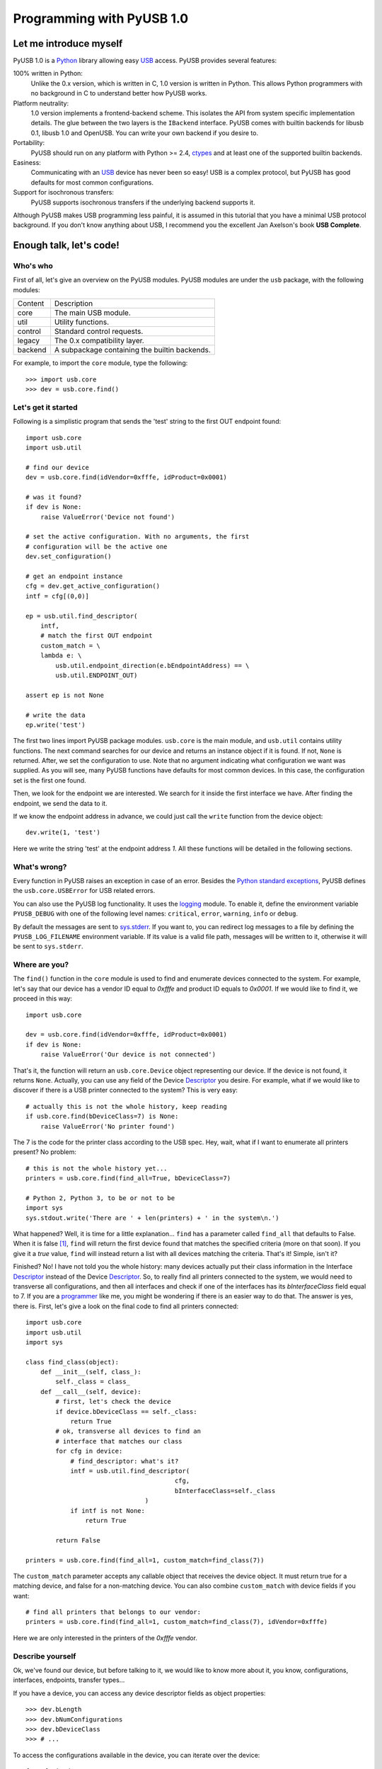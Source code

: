 ==========================
Programming with PyUSB 1.0
==========================

Let me introduce myself
=======================

PyUSB 1.0 is a Python_ library allowing easy USB_ access. PyUSB provides
several features:

100% written in Python:
    Unlike the 0.x version, which is written in C, 1.0 version is written in
    Python. This allows Python programmers with no background in C to
    understand better how PyUSB works.
Platform neutrality:
    1.0 version implements a frontend-backend scheme. This isolates the API
    from system specific implementation details. The glue between the two
    layers is the ``IBackend`` interface. PyUSB comes with builtin backends for
    libusb 0.1, libusb 1.0 and OpenUSB.  You can write your own backend if you
    desire to.
Portability:
    PyUSB should run on any platform with Python >= 2.4, ctypes_ and at least
    one of the supported builtin backends.
Easiness:
    Communicating with an USB_ device has never been so easy! USB is a complex
    protocol, but PyUSB has good defaults for most common configurations.
Support for isochronous transfers:
    PyUSB supports isochronous transfers if the underlying backend supports it.

Although PyUSB makes USB programming less painful, it is assumed in this
tutorial that you have a minimal USB protocol background. If you don't know
anything about USB, I recommend you the excellent Jan Axelson's book **USB
Complete**.

Enough talk, let's code!
========================

Who's who
---------

First of all, let's give an overview on the PyUSB modules. PyUSB modules are
under the ``usb`` package, with the following modules:

======= ===========
Content Description
------- -----------
core    The main USB module.
util    Utility functions.
control Standard control requests.
legacy  The 0.x compatibility layer.
backend A subpackage containing the builtin backends.
======= ===========

For example, to import the ``core`` module, type the following::

    >>> import usb.core
    >>> dev = usb.core.find()

Let's get it started
--------------------

Following is a simplistic program that sends the 'test' string to the first OUT
endpoint found::

    import usb.core
    import usb.util

    # find our device
    dev = usb.core.find(idVendor=0xfffe, idProduct=0x0001)

    # was it found?
    if dev is None:
        raise ValueError('Device not found')

    # set the active configuration. With no arguments, the first
    # configuration will be the active one
    dev.set_configuration()

    # get an endpoint instance
    cfg = dev.get_active_configuration()
    intf = cfg[(0,0)]

    ep = usb.util.find_descriptor(
        intf,
        # match the first OUT endpoint
        custom_match = \
        lambda e: \
            usb.util.endpoint_direction(e.bEndpointAddress) == \
            usb.util.ENDPOINT_OUT)

    assert ep is not None

    # write the data
    ep.write('test')

The first two lines import PyUSB package modules. ``usb.core`` is the main
module, and ``usb.util`` contains utility functions. The next command searches
for our device and returns an instance object if it is found. If not, ``None`` 
is returned.  After, we set the configuration to use. Note that no argument
indicating what configuration we want was supplied. As you will see, many PyUSB
functions have defaults for most common devices. In this case, the
configuration set is the first one found.

Then, we look for the endpoint we are interested. We search for it inside the 
first interface we have. After finding the endpoint, we send the data to it.

If we know the endpoint address in advance, we could just call the ``write``
function from the device object::

    dev.write(1, 'test')

Here we write the string 'test' at the endpoint address *1*.
All these functions will be detailed in the following sections.

What's wrong?
-------------

Every function in PyUSB raises an exception in case of an error. Besides the
`Python standard exceptions
<http://docs.python.org/library/exceptions.html>`__, PyUSB defines the
``usb.core.USBError`` for USB related errors.

You can also use the PyUSB log functionality. It uses the `logging
<http://docs.python.org/library/logging.html>`__ module. To enable it, define
the environment variable ``PYUSB_DEBUG`` with one of the following level
names: ``critical``, ``error``, ``warning``, ``info`` or ``debug``.

By default the messages are sent to `sys.stderr
<http://docs.python.org/library/sys.html>`__.  If you want to, you can redirect
log messages to a file by defining the ``PYUSB_LOG_FILENAME`` environment
variable. If its value is a valid file path, messages will be written to it,
otherwise it will be sent to ``sys.stderr``.

Where are you?
--------------

The ``find()`` function in the ``core`` module is used to find and enumerate
devices connected to the system. For example, let's say that our device has a
vendor ID equal to `0xfffe` and product ID equals to `0x0001`. If we would like
to find it, we proceed in this way::

    import usb.core

    dev = usb.core.find(idVendor=0xfffe, idProduct=0x0001)
    if dev is None:
        raise ValueError('Our device is not connected')

That's it, the function will return an ``usb.core.Device`` object representing
our device. If the device is not found, it returns ``None``. Actually, you can
use any field of the Device Descriptor_ you desire. For example, what if we
would like to discover if there is a USB printer connected to the system?  This
is very easy::

    # actually this is not the whole history, keep reading
    if usb.core.find(bDeviceClass=7) is None:
        raise ValueError('No printer found')

The 7 is the code for the printer class according to the USB spec.
Hey, wait, what if I want to enumerate all printers present? No problem::

    # this is not the whole history yet...
    printers = usb.core.find(find_all=True, bDeviceClass=7)

    # Python 2, Python 3, to be or not to be
    import sys
    sys.stdout.write('There are ' + len(printers) + ' in the system\n.')

What happened? Well, it is time for a little explanation... ``find`` has a
parameter called ``find_all`` that defaults to False. When it is false [#]_,
``find`` will return the first device found that matches the specified criteria
(more on that soon). If you give it a *true* value, ``find`` will instead
return a list with all devices matching the criteria.  That's it! Simple, isn't
it?

Finished? No! I have not told you the whole history: many devices actually put
their class information in the Interface Descriptor_ instead of the Device
Descriptor_. So, to really find all printers connected to the system, we would
need to transverse all configurations, and then all interfaces and check if one
of the interfaces has its `bInterfaceClass` field equal to 7. If you are a
`programmer <http://en.wikipedia.org/wiki/Laziness>`__ like me, you might be
wondering if there is an easier way to do that. The answer is yes, there is.
First, let's give a look on the final code to find all printers connected::

    import usb.core
    import usb.util
    import sys

    class find_class(object):
        def __init__(self, class_):
            self._class = class_
        def __call__(self, device):
            # first, let's check the device
            if device.bDeviceClass == self._class:
                return True
            # ok, transverse all devices to find an
            # interface that matches our class
            for cfg in device:
                # find_descriptor: what's it?
                intf = usb.util.find_descriptor(
                                            cfg,
                                            bInterfaceClass=self._class
                                    )
                if intf is not None:
                    return True

            return False

    printers = usb.core.find(find_all=1, custom_match=find_class(7))

The ``custom_match`` parameter accepts any callable object that receives the
device object. It must return true for a matching device, and false for a
non-matching device. You can also combine ``custom_match`` with device fields
if you want::

    # find all printers that belongs to our vendor:
    printers = usb.core.find(find_all=1, custom_match=find_class(7), idVendor=0xfffe)

Here we are only interested in the printers of the `0xfffe` vendor.

Describe yourself
-----------------

Ok, we've found our device, but before talking to it, we would like to know
more about it, you know, configurations, interfaces, endpoints, transfer
types...

If you have a device, you can access any device descriptor fields as object
properties::

    >>> dev.bLength
    >>> dev.bNumConfigurations
    >>> dev.bDeviceClass
    >>> # ...

To access the configurations available in the device, you can iterate over the
device::

    for cfg in dev:
        sys.stdout.write(str(cfg.bConfigurationValue) + '\n')

In the same way, you can iterate over a configuration to access the interfaces,
and iterate over the interfaces to access their endpoints. Each kind of object
has as attributes the fields of the respective descriptor. Let's see an
example::

    for cfg in dev:
        sys.stdout.write(str(cfg.bConfigurationValue) + '\n')
        for intf in cfg:
            sys.stdout.write('\t' + \
                             str(intf.bInterfaceNumber) + \
                             ',' + \
                             str(intf.bAlternateSetting) + \
                             '\n')
            for ep in intf:
                sys.stdout.write('\t\t' + \
                                 str(ep.bEndpointAddress) + \
                                 '\n')

You can also use the subscript operator to access the descriptors randomly,
like this::

    >>> # access the second configuration
    >>> cfg = dev[1]
    >>> # access the first interface
    >>> intf = cfg[(0,0)]
    >>> # third endpoint
    >>> ep = intf[2]

As you can see, the index is zero-based. But wait! There is something weird in
the way I access an interface... Yes, you are right, the subscript operator in
the Configuration accepts a sequence of two items, with the first one being the
index of the Interface and the second one, the alternate setting. So, to access
the first interface, but its second alternate setting, we write ``cfg[(0,1)]``.

Now it's time to we learn a powerful way to find descriptors, the
``find_descriptor`` utility function. We have already seen it in the printer
finding example.  ``find_descriptor`` works in almost the same way as ``find``,
with two exceptions:

* ``find_descriptor`` receives as its first parameter the parent descriptor
  that you will search on.
* There is no ``backend`` [#]_ parameter.

For example, if we have a configuration descriptor ``cfg`` and want to find all
alternate settings of the interface 1, we do so::

    import usb.util
    alt = usb.util.find_descriptor(cfg, find_all=True, bInterfaceNumber=1)

Notice that ``find_descriptor`` is in the ``usb.util`` module. It also accepts
the early described ``custom_match`` parameter.

Dealing with multiple identical devices
***************************************

Sometimes you may have two identical devices connected to the computer. How can
you differentiate them? ``Device`` objects come with two additional attributes
which are not part of the USB Spec, but are very useful: ``bus`` and
``address`` attributes. First of all, it is worth it to say that these
attributes come from the backend and a backend is free to not support them, in
which case they are set to ``None``. That said, these attributes represent the
bus number and bus address of the device and, as you might already have
imagined, can be used to differentiate two devices with the same ``idVendor``
and ``idProduct`` attributes.

How am I supposed to work?
--------------------------

USB devices after connection must be configured through a few standard
requests.  When I started to study USB_ spec, I found myself confused with
descriptors, configurations, interfaces, alternate settings, transfer types and
all this stuff... And worst, you cannot simply ignore them, a device does not
work without setting a configuration, even if it has just one! PyUSB tries to
make your life as easy as possible. For example, after getting your device
object, one of the first things you need to do before communicating with it is
issuing a ``set_configuration`` request. The parameter for this request is the
``bConfigurationValue`` of the configuration you are interested on.  Most
devices have no more than one configuration, and tracking the configuration
value to use is annoying (although most code I have seen simply hardcodes it).
Therefore, in PyUSB, you can just issue a ``set_configuration`` call with no
arguments. In this case, it will set the first configuration found (if your
device has just one, you don't need to worry about the configuration value at
all). For example, let's imagine you have a device with one configuration
descriptor with its `bConfigurationValue` field equals to 5 [#]_, the following
calls below will work equally::

    >>> dev.set_configuration(5)
    >>> dev.set_configuration() # we assume the configuration 5 is the first one
    >>> cfg = util.find_descriptor(dev, bConfiguration=5)
    >>> cfg.set()
    >>> dev.set_configuration(cfg)

Wow! You can use a ``Configuration`` object as a parameter to
``set_configuration``!  Yes, and also it has a ``set`` method to configure
itself as the current configuration.

The other setting you might or might not have to configure is the interface
alternate setting. Each device can have only one activated configuration at a
time, and each configuration may have more than one interface, and you can use
all interfaces at the same time. You better understand this concept if you
think of an interface as a logical device. For example, let's imagine a
multifunction printer, which is at the same time a printer and a scanner. To
keep things simple (or at least as simple as we can), let's consider that it
has just one configuration. As we have a printer and a scanner, the
configuration has two interfaces, one for the printer and one for the scanner.
A device with more than one interface is called a composite device. When you
connect your multifunction printer to your computer, the Operating System would
load two different drivers: one for each "logical" peripheral you have [#]_.

What about the alternate setting? Good you asked. An interface has one or more
alternate settings. An interface with just one alternate setting is considered
to not having an alternate setting [#]_. Alternate settings are for interfaces
what configurations are for devices, i.e, for each interface, you can have only
one alternate setting active. For example, USB spec says that a device cannot
have an isochronous endpoint in its primary alternate setting [#]_, so a
streaming device must have at least two alternate settings, with the second one
having the isochronous endpoint(s). But as opposed to configurations,
interfaces with just one alternate setting don't need to be set [#]_. You
select an interface alternate setting through the ``set_interface_altsetting``
function::

    >>> dev.set_interface_altsetting(interface = 0, alternate_setting = 0)

.. warning::
    The USB spec says that a device is allowed to return an error in case it
    receives a SET_INTERFACE request for an interface that has no additional
    alternate settings. So, if you are not sure if either the interface has more
    than one alternate setting or it accepts a SET_INTERFACE request,
    the safest way is to call ``set_interface_altsetting`` inside an
    try-except block, like this::

        try:
            dev.set_interface_altsetting(...)
        except USBError:
            pass

You can also use an ``Interface`` object as parameter to the function, the
``interface`` and ``alternate_setting`` parameters are automatically inferred
from ``bInterfaceNumber`` and ``bAlternateSetting`` fields. Example::

    >>> intf = find_descriptor(...)
    >>> dev.set_interface_altsetting(intf)
    >>> intf.set_altsetting() # wow! Interface also has a method for it

.. warning::
    The ``Interface`` object must belong to the active configuration descriptor.

Talk to me, honey
-----------------

Now it's time for us to learn how to communicate with USB devices. USB has four
flavors of transfers: bulk, interrupt, isochronous and control. I don't intend
to explain the purpose of each transfer and the differences among them.
Therefore, I assume you know at least the basics of the USB transfers.

Control transfer is the only transfer that has structured data described in the
spec, the others just send and receive raw data from USB point of view. Because
of it, you have a different function to deal with control transfers, all the
other transfers are managed by the same functions.

You issue a control transfer through the ``ctrl_transfer`` method. It is used
both for OUT and IN transfers. The transfer direction is determined from the
``bmRequestType`` parameter.

The ``ctrl_transfer`` parameters are almost equal to the control request
structure. Following is a example of how to do a control transfer [#]_::

    >>> msg = 'test'
    >>> assert dev.ctrl_transfer(0x40, CTRL_LOOPBACK_WRITE, 0, 0, msg) == len(msg)
    >>> ret = dev.ctrl_transfer(0xC0, CTRL_LOOPBACK_READ, 0, 0, len(msg))
    >>> sret = ''.join([chr(x) for x in ret])
    >>> assert sret == msg

In this example, it is assumed that our device implements two custom control
requests that act as a loopback pipe. What you write with the
``CTRL_LOOPBACK_WRITE`` message, you can read with the ``CTRL_LOOPBACK_READ``
message.

The first four parameters are the ``bmRequestType``, ``bmRequest``, ``wValue``
and ``wIndex`` fields of the standard control transfer structure. The fifth
parameter is either the data payload for an OUT transfer or the number of bytes
to read in an IN transfer.  The data payload can be any sequence type that can
be used as a parameter for the array_ ``__init__`` method.  If there is no data
payload, the parameter should be ``None`` (or 0 in case of an IN transfer).
There is one last optional parameter specifying the timeout of the operation.
If you don't supply it, a default timeout will be used (more on that later). In
an OUT transfer, the return value is the number of bytes really sent to the
device. In an IN transfer, the return value is an array_ object with the data
read.

For the other transfers, you use the methods ``write`` and ``read``,
respectively, to write and read data. You don't need to worry about the
transfer type, it is automatically determined from the endpoint address. Here
is our loopback example assuming the we have a loopback pipe in the endpoint
1::

    >>> msg = 'test'
    >>> assert len(dev.write(1, msg, 100)) == len(msg)
    >>> ret = dev.read(0x81, len(msg), 100)
    >>> sret = ''.join([chr(x) for x in ret])
    >>> assert sret == msg

The first and third parameters are equal for both methods, they are the
endpoint address and timeout, respectively. The second parameter is the data
payload (write) or the number of bytes to read (read). The returned data if
either an instance of the array_ object for the ``read`` method or the number
of bytes written for the ``write`` method.

Since beta 2 version, instead of the number of bytes, you can also pass to
``read`` and ``ctrl_transfer`` an array_ object in which the data will be
read into. In this case, the number of bytes to read will be the length of
the array times the ``array.itemsize`` value.

As in ``ctrl_transfer``, the ``timeout`` parameter is optional. When the
``timeout`` is omitted, it is used the ``Device.default_timeout`` property
as the operation timeout.

Control yourself
----------------

Besides the transfers functions, the module ``usb.control`` offers functions
which implement the standard USB control requests and the ``usb.util`` module
has the convenience function ``get_string`` specifically to return string
descriptors.

Additional Topics
=================

Behind every great abstraction, there's a great implementation
--------------------------------------------------------------

In the early days, there was only libusb_. Then came libusb 1.0, and we had
libusb 0.1 and 1.0.  After, they created OpenUSB_, and now we live at the
`Tower of Babel <http://en.wikipedia.org/wiki/Tower_of_Babel>`__ of the USB
libraries [#]_.  How does PyUSB deal with it? Well, PyUSB is a democratic
library, you may choose whichever library you want. Actually, you can write
your own USB library from scratch and tell PyUSB to use it.

The ``find`` function has one more parameter that I haven't told you. It is the
``backend`` parameter. If you don't supply it, it will be used one of the
builtin backends. A backend is an object inherited from
``usb.backend.IBackend``, responsible to implement the operating system
specific USB stuff. As you might guess, the builtins are libusb 0.1, libusb 1.0
and OpenUSB backends.

You can create your own backend and use it. Just inherit from ``IBackend`` and
implement the methods necessary. You might want to take a look at the
``usb.backend`` package documentation to learn how to do that.

Don't be selfish
----------------

Python has what we call *automatic memory management*. This means that the
virtual machine will decide when to release objects from the memory. Under the
hood, PyUSB manages all low level resources it needs to work (interface
claiming, device handles, etc.) and most of the users don't need to worry about
that. But, because of the nondeterministic nature of automatic object
destruction of Python, users cannot predict when the resources allocated will
be released. Some applications need to allocate and free the resources
deterministically.  For these kind of applications, the ``usb.util`` module has
a set of functions to deal with resource management.

If you want to claim and release interfaces manually, you may use the
``claim_interface`` and ``release_interface`` functions. ``claim_interface``
will claim the specified interface if the device has not done it yet. If the
device already claimed the interface, it does nothing.  In a similar way,
``release_interface`` will release the specified interface if it is claimed.
If the interface is not claimed, it does nothing. You can use manual interface
claim to solve the `configuration selection problem
<http://libusb.sourceforge.net/api-1.0/caveats.html>`__ described in the
libusb_ documentation.

If you want to free all resources allocated by the device object (including
interfaces claimed), you can use the ``dispose_resources`` function. It
releases all resources allocated and puts the device object (but not the device
hardware itself) in the state it was at the time when the ``find`` function
returned.

Specifying libraries by hand
----------------------------

In general, a backend is an wrapper on a shared library which implements the
USB access API.  By default, the backend uses the `find_library()
<http://docs.python.org/3/library/ctypes.html#finding-shared-libraries>`_
ctypes_ function. On Linux and other Unix like Operating Systems,
``find_library`` tries to run external programs (like */sbin/ldconfig*, *gcc*
and *objdump*) to find the library file.

On systems where these programs are missing and/or the library cache is
disabled, this function cannot be used. To overcome this limitation, PyUSB
allows you to supply a custom `find_library()` function to the backend.

An example for such scenario would be::

    >>> import usb.core
    >>> import usb.backend.libusb1
    >>>
    >>> backend = usb.backend.libusb1.get_backend(find_library=lambda x: "/usr/lib/libusb-1.0.so")
    >>> dev     = usb.core.find(..., backend=backend)

Notice the `find_library` argument for the `get_backend()` function, in which
you supply a function that is responsible to find the correct library for the
backend.

Old school rules
----------------

If you wrote an application using the old PyUSB API (0.whatever), you may be
asking yourself if you need to update your code to use the new API. Well, you
should, but you don't need to. PyUSB 1.0 comes with the ``usb.legacy``
compatibility module. It implements the older API above the new API. "So, do I
have just to replace my ``import usb`` statement with ``import usb.legacy as
usb`` to get my application working?", you ask. The answer is yes, it will
work, but you don't have to. If you run your application untouched it will just
work, because the ``import usb`` statement will import all public symbols from
``usb.legacy``. If you face a problem, probably you found a bug.

Help me, please
---------------

If you need help, **do not email me**, the mailing list is there for this.
Subscribe instructions can be found at the PyUSB_ website.

.. [#] When I say True or False (capitalized), I mean the respective values of
       the Python language. And when I say true and false, I mean any
       expression in Python which evals to true or false.

.. [#] See backend specific documentation.

.. [#] USB spec does not impose any sequential value to the configuration
       value. The same is true for interface and alternate setting numbers.

.. [#] Actually things are a little more complex, but this simple explanation
       is enough for us.

.. [#] I know it sounds weird.

.. [#] This is because if there is no bandwidth for isochronous transfer at the
       device configuration time, the device can be successfully enumerated.

.. [#] This does not happen for configurations because a device is allowed to
       be in an unconfigured state.

.. [#] In PyUSB, control transfers are only issued in the endpoint 0. It's very
       very very rare a device having an alternate control endpoint (I've never
       seem such device).

.. [#] It's just a joke, don't take it seriously. Many choices is better than
       no choice.

.. _libusb: http://www.libusb.org
.. _OpenUSB: http://openusb.wiki.sourceforge.net
.. _USB: http://www.usb.org
.. _PyUSB: http://pyusb.wiki.sourceforge.net
.. _Python: http://www.python.org
.. _ctypes: http://docs.python.org/library/ctypes.html
.. _Descriptor: http://www.beyondlogic.org/usbnutshell/usb5.htm
.. _array: http://docs.python.org/library/array.html
